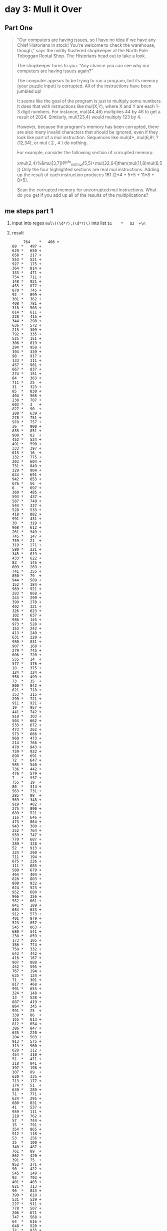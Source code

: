* day 3: Mull it Over
** Part One
#+begin_quote
"Our computers are having issues, so I have no idea if we have any Chief Historians in stock! You're welcome to check the warehouse, though," says the mildly flustered shopkeeper at the North Pole Toboggan Rental Shop. The Historians head out to take a look.

The shopkeeper turns to you. "Any chance you can see why our computers are having issues again?"

The computer appears to be trying to run a program, but its memory (your puzzle input) is corrupted. All of the instructions have been jumbled up!

It seems like the goal of the program is just to multiply some numbers. It does that with instructions like mul(X,Y), where X and Y are each 1-3 digit numbers. For instance, mul(44,46) multiplies 44 by 46 to get a result of 2024. Similarly, mul(123,4) would multiply 123 by 4.

However, because the program's memory has been corrupted, there are also many invalid characters that should be ignored, even if they look like part of a mul instruction. Sequences like mul(4*, mul(6,9!, ?(12,34), or mul ( 2 , 4 ) do nothing.

For example, consider the following section of corrupted memory:

xmul(2,4)%&mul[3,7]!@^do_not_mul(5,5)+mul(32,64]then(mul(11,8)mul(8,5))
Only the four highlighted sections are real mul instructions. Adding up the result of each instruction produces 161 (2*4 + 5*5 + 11*8 + 8*5).

Scan the corrupted memory for uncorrupted mul instructions. What do you get if you add up all of the results of the multiplications?
#+end_quote
** me steps part 1
1. input into regex ~mul\((\d*?),(\d*?)\)~
   into list =$1	*	$2	+\n=
2. result
   #+begin_src
     764	*	406	+
69	*	497	+
629	*	650	+
658	*	217	+
553	*	521	+
927	*	175	+
364	*	814	+
333	*	471	+
754	*	711	+
148	*	921	+
455	*	877	+
870	*	745	+
92	*	899	+
301	*	362	+
408	*	781	+
318	*	503	+
814	*	611	+
228	*	415	+
344	*	298	+
636	*	572	+
215	*	309	+
792	*	335	+
525	*	151	+
306	*	819	+
294	*	958	+
194	*	339	+
98	*	917	+
133	*	311	+
457	*	981	+
667	*	837	+
274	*	151	+
84	*	363	+
711	*	25	+
31	*	323	+
85	*	830	+
404	*	568	+
238	*	707	+
603	*	3	+
827	*	90	+
288	*	639	+
278	*	751	+
970	*	757	+
36	*	900	+
835	*	851	+
908	*	82	+
452	*	524	+
491	*	590	+
333	*	397	+
615	*	16	+
132	*	775	+
203	*	604	+
731	*	849	+
329	*	904	+
644	*	691	+
942	*	653	+
676	*	56	+
6	*	697	+
369	*	485	+
593	*	437	+
587	*	740	+
544	*	337	+
528	*	533	+
418	*	882	+
991	*	431	+
30	*	319	+
968	*	612	+
261	*	949	+
745	*	147	+
759	*	21	+
319	*	271	+
580	*	221	+
345	*	819	+
433	*	622	+
83	*	145	+
609	*	269	+
741	*	355	+
850	*	79	+
944	*	589	+
152	*	384	+
969	*	921	+
283	*	868	+
243	*	299	+
399	*	270	+
402	*	321	+
326	*	623	+
102	*	637	+
986	*	145	+
973	*	528	+
153	*	242	+
413	*	240	+
631	*	220	+
980	*	831	+
907	*	168	+
279	*	745	+
606	*	720	+
555	*	14	+
577	*	376	+
18	*	375	+
124	*	324	+
558	*	499	+
73	*	35	+
800	*	842	+
621	*	718	+
353	*	215	+
299	*	721	+
911	*	921	+
19	*	957	+
441	*	742	+
918	*	303	+
504	*	662	+
533	*	672	+
473	*	262	+
573	*	666	+
969	*	473	+
214	*	766	+
470	*	943	+
739	*	932	+
898	*	691	+
72	*	647	+
985	*	540	+
736	*	442	+
476	*	579	+
7	*	937	+
755	*	19	+
80	*	314	+
563	*	731	+
285	*	88	+
569	*	348	+
919	*	482	+
275	*	890	+
689	*	521	+
116	*	646	+
473	*	864	+
943	*	380	+
352	*	764	+
939	*	747	+
770	*	687	+
289	*	328	+
52	*	913	+
324	*	290	+
711	*	194	+
675	*	226	+
111	*	885	+
580	*	679	+
464	*	404	+
828	*	803	+
809	*	932	+
624	*	523	+
952	*	680	+
966	*	356	+
552	*	661	+
841	*	189	+
684	*	633	+
912	*	573	+
401	*	879	+
523	*	857	+
545	*	863	+
680	*	541	+
238	*	859	+
173	*	105	+
356	*	774	+
758	*	332	+
643	*	442	+
416	*	167	+
907	*	888	+
452	*	595	+
767	*	194	+
635	*	124	+
71	*	301	+
817	*	468	+
991	*	655	+
324	*	148	+
13	*	538	+
887	*	419	+
864	*	345	+
991	*	25	+
339	*	86	+
155	*	613	+
812	*	654	+
386	*	847	+
635	*	220	+
204	*	503	+
913	*	575	+
313	*	960	+
828	*	212	+
454	*	310	+
51	*	471	+
218	*	841	+
397	*	198	+
107	*	89	+
620	*	335	+
713	*	177	+
174	*	51	+
639	*	289	+
71	*	771	+
624	*	295	+
880	*	831	+
41	*	537	+
959	*	111	+
219	*	762	+
57	*	744	+
15	*	791	+
354	*	865	+
912	*	118	+
53	*	256	+
35	*	100	+
340	*	487	+
761	*	89	+
862	*	420	+
391	*	75	+
952	*	271	+
90	*	422	+
545	*	249	+
93	*	793	+
401	*	403	+
821	*	313	+
90	*	843	+
399	*	618	+
531	*	529	+
227	*	911	+
778	*	507	+
206	*	671	+
747	*	568	+
64	*	616	+
648	*	520	+
72	*	835	+
203	*	135	+
24	*	801	+
875	*	162	+
127	*	591	+
732	*	249	+
407	*	186	+
461	*	214	+
650	*	791	+
200	*	463	+
970	*	444	+
236	*	599	+
259	*	290	+
698	*	621	+
810	*	353	+
928	*	260	+
803	*	627	+
784	*	330	+
480	*	39	+
423	*	817	+
758	*	858	+
986	*	262	+
326	*	89	+
863	*	330	+
797	*	517	+
181	*	911	+
786	*	389	+
259	*	624	+
725	*	17	+
45	*	704	+
467	*	742	+
940	*	529	+
859	*	621	+
563	*	851	+
479	*	727	+
732	*	842	+
402	*	340	+
237	*	505	+
94	*	128	+
575	*	722	+
688	*	182	+
256	*	256	+
905	*	458	+
105	*	710	+
316	*	625	+
660	*	344	+
588	*	300	+
552	*	113	+
815	*	752	+
681	*	55	+
869	*	410	+
153	*	766	+
30	*	619	+
249	*	820	+
782	*	869	+
955	*	896	+
198	*	43	+
570	*	606	+
148	*	451	+
868	*	83	+
627	*	221	+
420	*	115	+
217	*	876	+
459	*	584	+
119	*	326	+
855	*	692	+
246	*	352	+
254	*	154	+
170	*	554	+
627	*	843	+
211	*	446	+
483	*	646	+
113	*	924	+
325	*	209	+
674	*	229	+
306	*	16	+
551	*	752	+
942	*	567	+
689	*	888	+
316	*	35	+
661	*	456	+
156	*	234	+
201	*	545	+
824	*	870	+
442	*	767	+
131	*	742	+
385	*	206	+
241	*	754	+
89	*	985	+
256	*	284	+
845	*	617	+
814	*	769	+
685	*	850	+
142	*	506	+
143	*	52	+
208	*	220	+
622	*	831	+
841	*	258	+
943	*	197	+
93	*	185	+
233	*	470	+
839	*	164	+
27	*	58	+
505	*	7	+
80	*	504	+
586	*	784	+
514	*	909	+
774	*	957	+
716	*	576	+
601	*	939	+
651	*	869	+
28	*	23	+
593	*	606	+
830	*	421	+
299	*	889	+
697	*	774	+
7	*	535	+
670	*	193	+
625	*	519	+
500	*	263	+
177	*	618	+
160	*	633	+
557	*	511	+
584	*	586	+
389	*	417	+
875	*	721	+
659	*	634	+
396	*	299	+
496	*	203	+
494	*	285	+
947	*	673	+
703	*	883	+
358	*	599	+
802	*	575	+
198	*	240	+
412	*	618	+
566	*	368	+
488	*	165	+
743	*	549	+
924	*	355	+
334	*	934	+
244	*	156	+
139	*	569	+
551	*	270	+
79	*	597	+
104	*	966	+
865	*	591	+
787	*	971	+
609	*	411	+
452	*	921	+
673	*	185	+
205	*	923	+
625	*	543	+
476	*	415	+
223	*	252	+
889	*	926	+
614	*	769	+
848	*	630	+
700	*	475	+
455	*	994	+
727	*	255	+
814	*	330	+
45	*	143	+
571	*	876	+
491	*	788	+
41	*	365	+
905	*	180	+
927	*	165	+
246	*	147	+
381	*	509	+
897	*	597	+
593	*	225	+
771	*	843	+
764	*	968	+
696	*	330	+
154	*	412	+
426	*	382	+
990	*	3	+
290	*	926	+
900	*	408	+
932	*	523	+
477	*	866	+
14	*	199	+
637	*	958	+
777	*	762	+
194	*	474	+
521	*	703	+
897	*	954	+
660	*	652	+
488	*	877	+
899	*	223	+
799	*	584	+
247	*	152	+
381	*	120	+
97	*	101	+
448	*	487	+
36	*	815	+
35	*	211	+
288	*	994	+
291	*	734	+
80	*	663	+
288	*	196	+
153	*	200	+
913	*	818	+
842	*	31	+
999	*	821	+
649	*	638	+
192	*	602	+
623	*	469	+
753	*	337	+
564	*	627	+
422	*	110	+
858	*	249	+
128	*	847	+
424	*	825	+
942	*	632	+
149	*	807	+
258	*	576	+
13	*	896	+
528	*	826	+
190	*	170	+
694	*	887	+
873	*	610	+
704	*	477	+
693	*	665	+
809	*	641	+
659	*	189	+
278	*	575	+
383	*	999	+
321	*	263	+
754	*	740	+
720	*	146	+
836	*	890	+
922	*	625	+
149	*	748	+
429	*	943	+
399	*	831	+
905	*	545	+
757	*	572	+
198	*	608	+
516	*	281	+
540	*	282	+
235	*	845	+
541	*	246	+
924	*	828	+
659	*	852	+
44	*	508	+
627	*	533	+
169	*	149	+
31	*	376	+
689	*	237	+
832	*	456	+
285	*	352	+
446	*	359	+
619	*	895	+
41	*	286	+
56	*	856	+
726	*	284	+
945	*	882	+
797	*	922	+
68	*	507	+
369	*	333	+
658	*	63	+
171	*	755	+
739	*	369	+
345	*	305	+
418	*	411	+
126	*	287	+
594	*	441	+
291	*	290	+
182	*	165	+
101	*	921	+
387	*	265	+
793	*	478	+
271	*	291	+
229	*	293	+
928	*	6	+
459	*	607	+
684	*	815	+
347	*	990	+
395	*	156	+
752	*	547	+
745	*	814	+
107	*	883	+
963	*	967	+
385	*	705	+
62	*	39	+
726	*	597	+
763	*	90	+
100	*	244	+
55	*	288	+
778	*	436	+
451	*	352	+
954	*	19	+
602	*	725	+
346	*	82	+
931	*	134	+
876	*	854	+
223	*	775	+
898	*	755	+
777	*	419	+
582	*	230	+
334	*	496	+
674	*	926	+
40	*	279	+
269	*	29	+
670	*	805	+
836	*	684	+
152	*	117	+
896	*	602	+
766	*	101	+
766	*	84	+
550	*	934	+
6	*	106	+
637	*	11	+
724	*	305	+
62	*	495	+
906	*	583	+
712	*	122	+
719	*	98	+
504	*	23	+
912	*	622	+
110	*	206	+
323	*	394	+
377	*	958	+
143	*	494	+
630	*	173	+
776	*	616	+
177	*	110	+
477	*	656	+
190	*	616	+
936	*	105	+
809	*	538	+
563	*	601	+
380	*	965	+
669	*	732	+
966	*	367	+
321	*	737	+
860	*	148	+
742	*	21	+
114	*	64	+
706	*	893	+
339	*	536	+
28	*	905	+
211	*	426	+
958	*	999	+
635	*	537	+
350	*	45	+
392	*	743	+
639	*	758	+
342	*	243	+
107	*	290	+
76	*	140	+
207	*	882	+
509	*	549	+
657	*	688	+
809	*	417	+
172	*	314	+
666	*	262	+
215	*	760	+
301	*	529	+
944	*	345	+
174	*	53	+
305	*	421	+
82	*	32	+
465	*	988	+
486	*	789	+
419	*	207	+
13	*	167	+
24	*	374	+
932	*	568	+
100	*	246	+
743	*	461	+
733	*	280	+
397	*	950	+
921	*	777	+
513	*	785	+
656	*	887	+
589	*	966	+
287	*	686	+
4	*	157	+
617	*	343	+
271	*	55	+
582	*	649	+
659	*	68	+
373	*	308	+
572	*	701	+
30	*	709	+
353	*	243	+
63	*	496	+
137	*	334	+
991	*	76	+
485	*	797	+
636	*	71	+
774	*	387	+
418	*	125	+
256	*	560	+
631	*	272	+
713	*	265	+
792	*	576	+
146	*	670	+
73	*	111	+
820	*	581	+
899	*	649	+
230	*	883	+
145	*	724	+
424	*	670	+
804	*	700	+
28	*	284	+
930	*	21	+
119	*	587	+
366	*	632	+
710	*	996	+
427	*	253	+
486	*	35	+
522	*	764	+
755	*	793	+
685	*	620	+
763	*	532	+
157	*	853	+
376	*	536	+
280	*	439	+
368	*	692	+
233	*	760	+
489	*	225	+
977	*	940	+
124	*	752	+
483	*	254	+
23	*	268	+
48	*	566	+
879	*	408	+
633	*	365	+
135	*	837	+
347	*	314	+
301	*	516	+
883	*	466	+
273	*	756	+
89	*	229	+
622	*	308	+
941	*	422	+
815	*	766	+
115	*	810	+
969	*	807	+
206	*	32	+
143	*	854	+
409	*	145	+
728	*	456	+
904	*	568	+
349	*	775	+
286	*	875	+
279	*	388	+
81	*	823	+
443	*	168	+
475	*	220	+
651	*	45	+
837	*	911	+
699	*	375	+
936	*	779	+
928	*	258	+
65	*	102	+
517	*	48	+
846	*	43	+
77	*	705	+
885	*	675	+
180	*	761	+
743	*	829	+
99	*	676	+
223	*	288	+
358	*	710	+
336	*	503	+
412	*	553	+
824	*	352	+
282	*	920	+
252	*	21	+
958	*	613	+
696	*	876	+
761	*	290	+
971	*	166	+
761	*	359	+
349	*	153	+
640	*	511	+
472	*	839	+
823	*	302	+
255	*	432	+
30	*	380	+
852	*	651	+
683	*	385	+
988	*	590	+
608	*	251	+
992	*	768
   #+end_src
3. calc-grab-region
   grab [178886550]
4. *That's the right answer! You are one gold star closer to finding
   the Chief Historian. [Continue to Part Two]*

** Part Two
#+begin_quote
--- Part Two ---
As you scan through the corrupted memory, you notice that some of the conditional statements are also still intact. If you handle some of the uncorrupted conditional statements in the program, you might be able to get an even more accurate result.

There are two new instructions you'll need to handle:

The do() instruction enables future mul instructions.
The don't() instruction disables future mul instructions.
Only the most recent do() or don't() instruction applies. At the beginning of the program, mul instructions are enabled.

For example:

xmul(2,4)&mul[3,7]!^don't()_mul(5,5)+mul(32,64](mul(11,8)undo()?mul(8,5))
This corrupted memory is similar to the example from before, but this time the mul(5,5) and mul(11,8) instructions are disabled because there is a don't() instruction before them. The other mul instructions function normally, including the one at the end that gets re-enabled by a do() instruction.

This time, the sum of the results is 48 (2*4 + 8*5).

Handle the new instructions; what do you get if you add up all of the results of just the enabled multiplications?
#+end_quote

** me steps part 2
*** failed
1. input into regex ~((^|do\(\)).+?(mul\((\d*?),(\d*?)\)).+?(don't\(\)|$))~
   into list =$4	*	$5	+\n=
2. result
   #+begin_src
   764 * 406	+
69 * 497	+
629 * 650	+
658 * 217	+
553 * 521	+
927 * 175	+
364 * 814	+
333 * 471	+
754 * 711	+
148 * 921	+
455 * 877	+
870 * 745	+
92 * 899	+
301 * 362	+
408 * 781	+
318 * 503	+
814 * 611	+
228 * 415	+
344 * 298	+
636 * 572	+
215 * 309	+
792 * 335	+
525 * 151	+
306 * 819	+
294 * 958	+
194 * 339	+
98 * 917	+
133 * 311	+
457 * 981	+
667 * 837	+
274 * 151	+
84 * 363	+
711 * 25	+
31 * 323	+
85 * 830	+
404 * 568	+
238 * 707	+
603 * 3	+
827 * 90	+
288 * 639	+
278 * 751	+
970 * 757	+
36 * 900	+
835 * 851	+
908 * 82	+
452 * 524	+
491 * 590	+
333 * 397	+
615 * 16	+
132 * 775	+
203 * 604	+
731 * 849	+
329 * 904	+
644 * 691	+
942 * 653	+
676 * 56	+
6 * 697	+
369 * 485	+
593 * 437	+
587 * 740	+
544 * 337	+
528 * 533	+
418 * 882	+
991 * 431	+
30 * 319	+
968 * 612	+
261 * 949	+
745 * 147	+
759 * 21	+
319 * 271	+
580 * 221	+
345 * 819	+
433 * 622	+
83 * 145	+
609 * 269	+
741 * 355	+
850 * 79	+
944 * 589	+
152 * 384	+
969 * 921	+
283 * 868	+
243 * 299	+
399 * 270	+
402 * 321	+
326 * 623	+
102 * 637	+
986 * 145	+
973 * 528	+
153 * 242	+
413 * 240	+
631 * 220	+
980 * 831	+
907 * 168	+
279 * 745	+
606 * 720	+
555 * 14	+
577 * 376	+
18 * 375	+
124 * 324	+
558 * 499	+
73 * 35	+
800 * 842	+
621 * 718	+
353 * 215	+
299 * 721	+
911 * 921	+
19 * 957	+
441 * 742	+
918 * 303	+
504 * 662	+
533 * 672	+
864 * 345	+
991 * 25	+
339 * 86	+
155 * 613	+
812 * 654	+
386 * 847	+
635 * 220	+
204 * 503	+
913 * 575	+
313 * 960	+
828 * 212	+
454 * 310	+
51 * 471	+
218 * 841	+
397 * 198	+
107 * 89	+
620 * 335	+
713 * 177	+
174 * 51	+
639 * 289	+
71 * 771	+
624 * 295	+
880 * 831	+
41 * 537	+
959 * 111	+
219 * 762	+
57 * 744	+
15 * 791	+
354 * 865	+
912 * 118	+
53 * 256	+
35 * 100	+
340 * 487	+
761 * 89	+
862 * 420	+
391 * 75	+
952 * 271	+
90 * 422	+
545 * 249	+
93 * 793	+
401 * 403	+
821 * 313	+
90 * 843	+
399 * 618	+
531 * 529	+
227 * 911	+
778 * 507	+
206 * 671	+
747 * 568	+
64 * 616	+
648 * 520	+
72 * 835	+
203 * 135	+
24 * 801	+
875 * 162	+
127 * 591	+
928 * 260	+
803 * 627	+
784 * 330	+
480 * 39	+
423 * 817	+
758 * 858	+
986 * 262	+
326 * 89	+
863 * 330	+
797 * 517	+
181 * 911	+
786 * 389	+
259 * 624	+
725 * 17	+
45 * 704	+
467 * 742	+
940 * 529	+
859 * 621	+
563 * 851	+
479 * 727	+
732 * 842	+
402 * 340	+
237 * 505	+
94 * 128	+
575 * 722	+
688 * 182	+
256 * 256	+
905 * 458	+
105 * 710	+
316 * 625	+
660 * 344	+
588 * 300	+
552 * 113	+
815 * 752	+
681 * 55	+
869 * 410	+
153 * 766	+
30 * 619	+
249 * 820	+
782 * 869	+
955 * 896	+
198 * 43	+
570 * 606	+
148 * 451	+
868 * 83	+
627 * 221	+
420 * 115	+
217 * 876	+
459 * 584	+
119 * 326	+
855 * 692	+
246 * 352	+
254 * 154	+
170 * 554	+
627 * 843	+
211 * 446	+
483 * 646	+
113 * 924	+
325 * 209	+
674 * 229	+
306 * 16	+
551 * 752	+
942 * 567	+
689 * 888	+
316 * 35	+
661 * 456	+
156 * 234	+
201 * 545	+
824 * 870	+
442 * 767	+
131 * 742	+
385 * 206	+
241 * 754	+
89 * 985	+
256 * 284	+
845 * 617	+
814 * 769	+
685 * 850	+
142 * 506	+
143 * 52	+
208 * 220	+
622 * 831	+
841 * 258	+
943 * 197	+
93 * 185	+
233 * 470	+
839 * 164	+
27 * 58	+
505 * 7	+
80 * 504	+
586 * 784	+
514 * 909	+
774 * 957	+
716 * 576	+
601 * 939	+
651 * 869	+
28 * 23	+
593 * 606	+
830 * 421	+
299 * 889	+
697 * 774	+
7 * 535	+
670 * 193	+
625 * 519	+
500 * 263	+
177 * 618	+
160 * 633	+
557 * 511	+
584 * 586	+
389 * 417	+
875 * 721	+
659 * 634	+
396 * 299	+
496 * 203	+
494 * 285	+
947 * 673	+
703 * 883	+
924 * 355	+
334 * 934	+
244 * 156	+
139 * 569	+
551 * 270	+
79 * 597	+
104 * 966	+
865 * 591	+
787 * 971	+
609 * 411	+
452 * 921	+
673 * 185	+
205 * 923	+
625 * 543	+
476 * 415	+
223 * 252	+
889 * 926	+
614 * 769	+
848 * 630	+
700 * 475	+
455 * 994	+
727 * 255	+
814 * 330	+
45 * 143	+
571 * 876	+
491 * 788	+
41 * 365	+
905 * 180	+
927 * 165	+
246 * 147	+
381 * 509	+
897 * 597	+
593 * 225	+
771 * 843	+
764 * 968	+
696 * 330	+
154 * 412	+
426 * 382	+
990 * 3	+
290 * 926	+
900 * 408	+
932 * 523	+
477 * 866	+
14 * 199	+
637 * 958	+
777 * 762	+
194 * 474	+
521 * 703	+
897 * 954	+
660 * 652	+
488 * 877	+
899 * 223	+
799 * 584	+
247 * 152	+
381 * 120	+
97 * 101	+
448 * 487	+
36 * 815	+
35 * 211	+
288 * 994	+
291 * 734	+
80 * 663	+
288 * 196	+
153 * 200	+
913 * 818	+
842 * 31	+
999 * 821	+
649 * 638	+
192 * 602	+
623 * 469	+
753 * 337	+
564 * 627	+
422 * 110	+
858 * 249	+
128 * 847	+
424 * 825	+
942 * 632	+
149 * 807	+
258 * 576	+
13 * 896	+
528 * 826	+
190 * 170	+
694 * 887	+
873 * 610	+
704 * 477	+
693 * 665	+
809 * 641	+
659 * 189	+
278 * 575	+
383 * 999	+
321 * 263	+
754 * 740	+
720 * 146	+
836 * 890	+
922 * 625	+
149 * 748	+
429 * 943	+
399 * 831	+
905 * 545	+
757 * 572	+
198 * 608	+
516 * 281	+
540 * 282	+
235 * 845	+
541 * 246	+
924 * 828	+
659 * 852	+
44 * 508	+
627 * 533	+
385 * 705	+
62 * 39	+
726 * 597	+
763 * 90	+
100 * 244	+
55 * 288	+
778 * 436	+
451 * 352	+
954 * 19	+
602 * 725	+
346 * 82	+
931 * 134	+
876 * 854	+
223 * 775	+
898 * 755	+
777 * 419	+
582 * 230	+
334 * 496	+
674 * 926	+
40 * 279	+
269 * 29	+
670 * 805	+
836 * 684	+
152 * 117	+
896 * 602	+
766 * 101	+
766 * 84	+
550 * 934	+
6 * 106	+
637 * 11	+
724 * 305	+
62 * 495	+
906 * 583	+
712 * 122	+
719 * 98	+
504 * 23	+
912 * 622	+
110 * 206	+
323 * 394	+
377 * 958	+
143 * 494	+
630 * 173	+
776 * 616	+
177 * 110	+
477 * 656	+
190 * 616	+
936 * 105	+
809 * 538	+
563 * 601	+
380 * 965	+
669 * 732	+
966 * 367	+
321 * 737	+
860 * 148	+
742 * 21	+
114 * 64	+
706 * 893	+
339 * 536	+
28 * 905	+
211 * 426	+
958 * 999	+
635 * 537	+
350 * 45	+
392 * 743	+
639 * 758	+
342 * 243	+
107 * 290	+
76 * 140	+
207 * 882	+
509 * 549	+
657 * 688	+
809 * 417	+
172 * 314	+
666 * 262	+
215 * 760	+
301 * 529	+
944 * 345	+
174 * 53	+
305 * 421	+
82 * 32	+
465 * 988	+
486 * 789	+
419 * 207	+
13 * 167	+
24 * 374	+
932 * 568	+
513 * 785	+
656 * 887	+
589 * 966	+
287 * 686	+
4 * 157	+
617 * 343	+
271 * 55	+
582 * 649	+
659 * 68	+
373 * 308	+
572 * 701	+
30 * 709	+
353 * 243	+
63 * 496	+
137 * 334	+
991 * 76	+
485 * 797	+
636 * 71	+
774 * 387	+
418 * 125	+
256 * 560	+
631 * 272	+
713 * 265	+
792 * 576	+
146 * 670	+
73 * 111	+
820 * 581	+
899 * 649	+
230 * 883	+
145 * 724	+
424 * 670	+
804 * 700	+
28 * 284	+
930 * 21	+
119 * 587	+
366 * 632	+
710 * 996	+
427 * 253	+
486 * 35	+
522 * 764	+
755 * 793	+
685 * 620	+
763 * 532	+
157 * 853	+
376 * 536	+
280 * 439	+
368 * 692	+
233 * 760	+
489 * 225	+
977 * 940	+
124 * 752	+
483 * 254	+
23 * 268	+
48 * 566	+
879 * 408	+
633 * 365	+
135 * 837	+
347 * 314	+
301 * 516	+
883 * 466	+
273 * 756	+
89 * 229	+
622 * 308	+
941 * 422	+
815 * 766	+
115 * 810	+
969 * 807	+
206 * 32	+
143 * 854	+
409 * 145	+
728 * 456	+
904 * 568	+
349 * 775	+
286 * 875	+
279 * 388	+
81 * 823	+
443 * 168	+
475 * 220	+
651 * 45	+
837 * 911	+
699 * 375	+
936 * 779	+
928 * 258	+
65 * 102	+
517 * 48	+
846 * 43	+
77 * 705	+
885 * 675	+
180 * 761	+
743 * 829	+
99 * 676	+
223 * 288	+
358 * 710	+
336 * 503	+
412 * 553	+
824 * 352	+
282 * 920	+
252 * 21	+
958 * 613	+
696 * 876	+
761 * 290	+
971 * 166	+
761 * 359	+
349 * 153	+
640 * 511	+
472 * 839	+
823 * 302	+
255 * 432	+
30 * 380	+
852 * 651	+
683 * 385	+
988 * 590	+
608 * 251	+
992 * 768
   #+end_src
3. calc-grab-region
   grab [7578913]
4. *That's the right answer! You are one gold star closer to finding
   the Chief Historian. [Continue to Part Two]*
*** failed correction by two regex 
1. input into regex ~(^|do\(\))(.+?)(don't\(\)|$)~
2. result > result into regex ~mul\((\d*?),(\d*?)\)~
   #+begin_src
-~who()?!-{ where()mul(764,406)?^why()%[how(420,460)mul(69,497)where();'&>-!when()<^mul(629,650)mul(658,217))mul(553,521)][][*}>when()>]mul(927,175)]mul(364,814) &?what()/
#where(705,65)%@/}'#select()(mul(333,471)who()! @!,when()${mul(754,711)/
mul(148,921)*$&from()
where())mul(455,877)(from(519,591)/who()&when()select(401,718)['mul(870,745)who()@who()mul(92,899),# /<${what()mul(301,362)-mul(408,781)why()%(how()<}^/~mul(318,503);{(*,)when()mul(814,611),how()[<mul(228,415)#where()&/who()when()^[{+mul(344,298)when()mul(636,572)& ]$;%?mul(215,309)when():*do()/mul(792,335)>  why(){,,mul(525,151)#):^?,~who()do()mul(306,819)!'>$(!mul(294,958)^&how()who()[mul(194,339)((<mul(98,917)mul(133,311))what() ?mul(457,981)^)!(~!select()-mul(667,837)*!@from()*&,mul(274,151)(~when()<?>mul(84,363)why()who()mul(711,25)]why()(}mul(31,323);select()!select()mul(85,830)>&where(),({what()<,mul(404,568));$select()where()mul(238,707)what(797,319)'[?mul(603,3)where()>mul(827,90)[mul(288,639)![ what()how();why()mul(278,751)~select()@mul(970,757)select()?how()mul(36,900)-@mul(835,851)+,!mul(908,82)~&?mul(452,524)?[{)what()mul(491,590)who()-[from()]~{mul(333,397)mul(615,16)/mul(132,775)why()'!@* mul(203,604)'how(258,168)[when() ?$mul(731,849)>,+-#why()>when(19,498)]mul(329,904)*/#'']mul(644,691)&+~what():why()/from()}$do():'+,, mul(942,653)what() mul(676,56)/''):[>@<~mul(6,697)'mul(369,485)<!}<{@mul(593,437)':^mul(587,740)#+what()<}]@mul(544,337)mul(528,533)what()why(),@[@',-#
how()'what(401,682)mul(418,882)*mul(991,431)!]who()&!mul(30,319)do(),!$!when())@@mul(968,612)?how()?[mul(261,949)+@]:what(528,550)why()mul(745,147)[+when()%?why()[from()mul(759,21)%mul(319,271)@mul(580,221)who()why()()(*%mul(345,819)select();(what()@;,when()mul(433,622)mul(83,145)#;from()!#what()-mul(609,269)+why()mul(741,355)#mul(850,79)^~/mul(944,589)}%when()'{mul)mul(152,384)~?)how()mul(969,921)#-from()mul(283,868)mul(243,299)%}when()@mul(399,270)where(){'~[~do()mul(402,321)who()from()+why()how(),~&from()[mul(345,576}**mul(326,623)@where()>+;select()-'/mul(102,637))who()$,!^do();&+^}why(483,625)select()<what()mul(986,145)[#;<where()mul(973,528)[mul(153,242)}mul(413,240)(mul(631,220);]who()~*mul(980,831)[mul(907,168)mul(279,745)select()why(814,898)who(29,331){why(512,74)$&mul(606,720) ?mul(555,14)mul(577,376)what() mul(18,375)
$%,when()+?&@mul(463,674(? */},:-:@mul(124,324)}?who()^/ #!;mulwhere()from()>;-+]+@mul(558,499)+,]$$what()mul(73,35)where()how()+!mul(800,842)<:when()where()^who()<;/]mul(621,718)&select()^{:]mul(353,215):)#[mul(299,721),how()?,mul(911,921)&from()from()%+mul(19,957)when();!),++mul(441,742),$(^}(]]mul(622,972{]]where()<:how()$;who()mul(918,303)who()!mul(504,662)}how()when()(-+?do()~where())?-'select() [mul(533,672)@select(748,65)+where()'{'>
:$#@:(select()mul(473,262)[how())<mul(573,666)&mul(969,473)(when()*!who()$^]#mul(214,766)]<?do()why()what()select()mul(470,943)+how()how()#/(where()mul(739,932)(: ;from()^/do()mul(898,691)~where()*when()select()*what()where()%#mul(319,166-&who() ~mul(72,647)!what(285,950)%?'mul(985,540)
where(694,895)mul(736,442);what()<why():mul(476,579)]from()/-who()where()^/mul(7,937),who()select(319,835):^where()$^{how()mul(755,19)what()who()mul(80,314){<'(!#[mul(563,731)~mul(285,88)-what()>mul(569,348)&$+*;;mul(919,482)>#mul(275,890)who()%mul(689,521)what()+[-mul(116,646):select()@'^select()when()<>-mul(184select()from(),+)where()who(312,610);mul(473,864)>mul(943,380)}[,&[)?mul(352,764)where()#<where()/)}>mul(939,747)when()how(16,861)/select():why()mul(770,687)when()[how(),mul(289,328)mul(52,913)~+?who()mul(324,290):why()#from()mul(711,194)~<select()!?<#how()how()mul(675,226)mul(111,885)/?{what()!mul(580,679)who(769,426) ;[$]:!{#mul(464,404)'what()+mul/~mul(828,803)why()#{@why()why(){)mul(809,932)@(when();+{!
-&select()mul(624,523)what();:?select()] mul(952,680)select()[why(),/mul(966,356):who(282,988))(mul(552,661))mul(841,189){select()from()mulhow()select()$++mul(684,633)-*#select(687,346)][@<,+mul(912,573);)from()mul(745,363(,{mul(401,879)+???~)mul(523,857)@*{who()+,^^$,
/@mul(545,863))why()where()&when()how()when()*mul(680,541)what(){mul(238,859)^who()-mul(173,105)mul(356,774)&@;from():]who()mul(758,332)?:/mul(643,442)~how():,(&&mul!<@when()#mul(416,167)?;%)mul(907,888)select()*!#{[mul(452,595)!where()why()[mul(767,194)what()>~when() >[why();mul(635,124)&!from()@mul(71,301)where()&who()how()[mul(817,468)#{?,from()%}?where()(mul(991,655)?what()-why()
:mul(324,148)mul(13,538)+[(~&/select()mul(887,419)what()<*!]:why()%$]do()@]#what()mul(864,345)<-(how()~^)where()what()&mul(991,25)how()^+-?mul(339,86)?select();@who()*)!}-mul(155,613)~$~{ }how()mul(812,654)~-#when()how()$[mul(386,847) ': -!'
from()from()[>mul(635,220)+<-!'&[{;when()mul(204,503)*@
~mul(913,575)when()!;^()%mul(313,960)from()from():/}mul(828,212):#;&($<<<-
?<(~who()'what()why()mul(454,310)($what();,&+~from()mul(51,471))who():mul(218,841)& mul(310,68from()mul(397,198),&] mul(107,89)<mul(620,335)select()/;,}@($'mul(713,177)what()~'%:where()mul(174,51):who()how(236,59)when(495,847)@mul(639,289)<where()&where(87,440)-when()$mul(71,771)-/{select()how()mul(624,295)(select()@mul(880,831)mul(41,537)^from())where()&where()$select(437,467)mul(959,111)/?^:/+mul(219,762)where()[what()^what()mul(57,744),mul(15,791)when()]]'where()~}~mul(354,865)what(627,774)where()mul(912,118){?}mul(53,256)@? {+mul(35,100)/what(){}] +@mul(340,487))mul(761,89)$+mul(862,420)?when()?why(895,459)why()]'>:mul(391,75)):?%where(),from()<mul(952,271)how()~[}-select()&(mul(90,422)^],mul(545,249) #}~?when()!when()mul(93,793)mul(401,403)$%select()&^/mul(821,313)%where()-mul(90,843)}what()*select()mul(399,618)<from())mul(531,529)#}%/~<{,}mul(227,911)why()[when()mul(778,507)%why();):(mul(206,671)when()mul(747,568)^mul(64,616)(}<:{-]when(14,389)^mul(648,520)select()when(53,345)%mul(771,307({(%when(),from()why()/*mul(72,835)why()mul(203,135)'~!when(),!;>[mul(24,801)]}[:who()^from(){![mul(875,162)from()mul(127,591)[
)#who(),>@>who()[mul(732,249)when()^where()@!+';)-mul(407,186)>from(675,101)what()]%#mul(461,214)$:^/%}mul(650,791)select()(where()'[:;^^~mul(200,463)[?(>$->when(){mul(970,444),when(96,186)%:(who()]/)mul(236,599)[from()-select();',why()mul(259,290)mul(698,621)select()select()!what()[where()%*$where(467,148)mul(458,533when()- #@mul(810,353)
what()/(>-when()%-do() :;how()'when()mul(928,260)*'/+what()where()mul(803,627)?#/$when()))mul(58%&!}^mul(784,330)who():'?]-[mul(480,39)/}#&do();*from()^mul(423,817)who():mul(758,858):)when()how(){-who()^ mul(986,262)<@~ *^what())mul(326,89)mul(863,330)'mul(797,517)+<who()%,:,< &mul(181,911)[who()[why()mul(786,389)&;where()mul(259,624),mul(725,17)* ^'<+?$~[mul(45,704)#  ^ mul(467,742)}mul(940,529){'#[[:mul(859,621)((where()who())from():}mul(563,851)[-what()mul(479,727)< when()!#mul(732,842);;where()mul(402,340)mul(237,505) %!mul(94,128)who()how();mul(575,722)]why();who()when()mul(688,182)where()#{~:how(336,945)+mul(256,256)why()$when()@mul(905,458)[when()<-?[why()(-;
*'mulwhy())why()mul(105,710){+^mul(316,625)}^*
how()what()!why()-;%who(383,603)mul(660,344)mul(588,300):mul(552,113) !*~ who()mul(815,752)-}@do(),>*&]from() }mul(681,55){*}why()who()mul(869,410)}#mul+/ mul(153,766)&^}@select()why()mul(30,619)how()<where()]& $:{$mul(249,820)-*!mul(782,869)from()how()-mul(955,896)mul(198,43)when()when()mul(570,606)!-}what()# mul(148,451)-how()+'mul(868,83)^^#when(61,767)&'mul(627,221)do()why()'/]mul(420,115))when()*;
what()mul(217,876)*+;%'/mul!}what()>who()?]mul(459,584)mul(119,326)<where()
 <mul(95,805[?why(940,218)how()</mul(855,692)mul(246,352){<<when()&mul(254,154)when() 'where()how()mul(877,465&[who()who()select()how()!~[from()<mul(170,554)@ (?how()>&mul(627,843)'when()'!!@who()!!mul(211,446)(,{;>who(780,178)mul(483,646)$*how()select()%what()mul(113,924)@:mul(325,209)^[ @/%when()'{!mul(674,229)who()>]!?mul(306,16)]: mul(551,752)/@>where()'*mul(942,567)from()-from()mul(689,888)why()<*$select()how()[^[@mul(316,35)>*{+:when()mul(661,456)^$(,where()why()mul(972,157how()from()>+^!(>-mul(156,234)why()[mul^>&+what()?from()do()?#%why(){from(990,121)]how()/mul(201,545)from()<$where()>do()[when()when()'+when()~;&-mul(824,870))$-'where()when(547,415)]+/do()select()+what();#where()mul(442,767)'{%{!select()mul(131,742)mul(385,206)%&#~#@when(141,608)$/-do(){-:who()mul(241,754);}-&who(409,213)*{[mul(858,533{ $
from();who()]?select(459,962)who()where()when()mul(847,612why()[<]+*mul(89,985)~#&what(882,874)!!?why()mul(256,284),@}what() mul(845,617)what()from()mul(814,769)'!from()mul(685,850);>(who()who())what()%mul(142,506)what()/':?)(select()mul(159~;%}$^}what())mul(143,52)mul(2,339(>~'$(/~mul(208,220)$why()where()#][mul(622,831)~&@who()mul(841,258)select()/,@{-mul(943,197)what()mul(93,185)]]^^(select()from()*from() mul(233,470)-#@]who()#!what(721,647)mul(839,164)who()<?<-select()!where()from(774,762))
who()/&where()mul(27,58){when()^why(474,967):mul(505,7)mul(80,504)what()$,$#;~:^why()mul(586,784)^why():why(344,357)(why()mul(514,909) from()where()who()}how()!&mul(774,957)?where()-who();)]/&mul(716,576)mul(601,939)&[why()(>{mul(651,869)@^{&mul(28,23)> -'mul(593,606)]why() how()(mul(830,421)]mul(880!$who()/what()when()mul(299,889)mul(697,774)mul(7,535),where() }how(624,328)<%mul(670,193)}(when()[]mul(625,519)]@what()where()<who()(,mul(500,263)}),why()<when()#who()~how()mul(177,618)select()why()where()%+$!what()
[~select()mul(160,633)how(363,779)}&,)'mul(557,511)& ^mul(584,586)when()who()why()~$$mul(389,417)from(),select()when()?&@&mul(875,721)-why()when()why()mul(659,634)mul(396,299)#}@%/mul(496,203)~-mul(494,285);#(&]#(mul^?what()'how()!<when()mul(947,673)from(663,197)<what()
^/>[what()*mul(703,883)^>(from()select()where(468,413)]]?
what()why() +how()#!/usr/bin/perl*mul(358,599)}>~where()what()?: mul(802,575)<;when()do(),mul(198,240)
!@%^mul(412,618)+# :mul(566,368)when()@%[!<mul(488,165)&?mul(743,549),%<what()do()how()?why()*mul(924,355)@[+~what()*@how()when()?mul(334,934)where(),'['@>+from()&mul:when()^:</~+&mul(244,156)$>*mul(139,569)where() @
#< (<mul(551,270)when()what()/select() when()?**]mul(79,597)'{@where()why()$what()mul(939when()!mul(104,966){;when(167,683)mul(865,591):}>:,!mul(787,971)how()select()where()?-from() mul(609,411)/$what()#what()%mul(452,921)/how(221,30)~what()mul(673,185)%what()mul(205,923)::)^]mul(625,543):~[why()?-$mul(476,415)[why()%when()why():mul(223,252)!~<how()/#why()from()<mul(524when() {;when()where(),why()mul(889,926)~why()*#-]how()mul(614,769)where()*what()!)how()'#mul(848,630)from(550,827)@where()#<()what(711,273)how(874,159)mul(700,475)select()*when()how()mul(455,994)mul(727,255)!{:@what(){/-mul(814,330)%from(293,654);<^:mul(45,143)#}&mul(571,876)%who()%[$]]^mul(491,788)from()>what():{from()}do()how()~;%mul(41,365)'*):who() ,$?&mul(905,180):#,%}mul(882( (&[+$mul(927,165)who()(
@(mul(246,147),why()#@%mul(381,509)what()who()]*]<mul(897,597)mul(860,194who()why()select()([who(788,843){>-mul(593,225) {*;]mul(771,843);-mul(764,968)#[,}select()-%#)mul(696,330) what()how(),:?;when();%mul(154,412)mul(426,382)/&'who()&~>);mul(990,3);>how(552,609)from()&)# mul> {[/;:/<do()<when(875,435)what(424,548),>+{mul(290,926)from()'mul(900,408)from()do()select()?%]&[-~mul(932,523)mul(477,866) ($#%mul(14,199)]mul(637,958)'where()what()$mul(777,762)$)what()mul(194,474),>what()$}[mul(521,703)$~- ]mul(897,954)+who()$mul(660,652)where()
where(779,173),how(753,110))]mul(488,877)+:(&from()where()~$%:mul(899,223)/why()mul(799,584)~]-(~mul(569:from())@]-(mul(247,152)?+)(from()mul(381,120)~mul(97,101)mul(448,487)when()from()mul(36,815)^}&:~!mul(35,211)*@#%/+)(,mul(288,994)why(546,78)^~)]?$from()who()mul(291,734)why()who() '@~ [mul(80,663)select()who()when()mul(288,196) &!where(212,346)<}mul(153,200)!([>mul(463,573when()%-mul(913,818);!!mul(842,31)'#%who()#-/mul(999,821),+/) -!what()why()mul(649,638)+{,/@why()]>from()mul(192,602))mul(623,469)-who()-*where()~)mul(753,337){[)mul(564,627))>how()('what()$]what()mul(422,110)*where()#]~mul(858,249) where(),+how()'*!mul(128,847){?^**@mul(424,825)mul(942,632);}when()mul(149,807)[?what(774,791)*[@mul(258,576)/~mul(13,896)where()}where(215,694)when():#/#select()#mul(528,826)#[<select()>/mul(190,170)~:)'who()'@?why()(mul(694,887)mul(873,610)where()'mul(704,477)%mul(964,286where()&what()do())mul(693,665)[<#(}?~mul(809,641)%>&<>@&mul(659,189)how()])}/-when()<&mul(278,575)?mul(383,999)(mul(321,263)who()mul(754,740) when():@*mul(720,146)?[how()*why()),~mul(836,890):#from() ~from(637,962)when()mul(922,625)&<who(919,427)&$>>where();mul(149,748)when()]%,?mul(429,943),&how()select()!}!&$mul(399,831)! <mul(905,545)(mul(757,572)!#!;do()from()why()mul(198,608)<>@::mul!@how()#'(mul(516,281){mul(540,282)^/what()[&(mul(235,845)mul(858<}why()-mul(541,246)when()mul(916@+select(118,658)mul(924,828) (why()'?:mul'from(){<~$how(784,54){what()~!do()~select() mul(659,852)mul(44,508)]*-~/when()from()what()!>mul(627,533)**
who(251,250)};select()from()?#>**mul(169,149),mul(31,376)&why();#when()select()/mul(689,237)'{}how()^how()~!select()mul(832,456)%,*,>mul(285,352)!%,from()@mul(446,359)where()mul(619,895)
;{;]>)mul(41,286)who();mul(56,856)~]how()-mul(726,284)^mul(945,882)&+from(126,120))>){mul(797,922)mul(68,507)#-((mul(369,333)}what()>[:#^how()}+mul(185,65!!))mul(658,63))when()from()
' }-#mul(171,755)who()]mul(739,369)how()*when()mul(345,305)why()why()where()mul(418,411)when()mul(126,287)<!}<*^}mul(594,441)%~->@, why(55,552)};mul>~mul(291,290)why()mul(578?^*#(mul(182,165)&~ !mul*from()mul(101,921)!$:when()from()%mul(387,265)[@how()
^)%when()+:*/mul(44,589'<{from()&select()/mul(793,478);from()mul(271,291)&:>where()where()mul(229,293)][>{where()mul(928,6)+where()>)$^?mul(459,607))from(){how()>select()>:where(264,447)mul(684,815):[mul(347,990)>from()'<where()mul(395,156)(how() (/%{^when()mul(752,547)why()select()why())>~ ^mul(745,814)from(964,621)@<}@select()[@~mul(107,883)where()where(393,153)mul(963,967)) 'where():^&do()]from()why()what(),^mul(385,705)how()*>mul:?who(36,654)?mul(62,39): [mul(726,597)mul(763,90)[when());%mul(100,244)who()'(mul(55,288)%,<what()&when()do(),/,]mul(778,436)+'<,*!-mul(451,352)&when()(do(){mul(954,19)what()where()!]</]*^^mul(602,725)->)from()}'mul(346,82)mul(931,134)@when()@where()when(426,348){what()}mul)from()]mul(876,854)when()mul(223,775)who()-'why()) mul(898,755)(mul(777,419):;#~?:- 'mul(582,230)what()-&[mul(334,496)-$'+mul(674,926)^ @%
what(637,807)~from()mul(40,279))^mul(269,29)why()@(%why(537,715)~[-mul(670,805)select()>!<>mul(836,684)!{)mul(152,117)who()&mul(896,602)'why()])~{mul(766,101)where()when()how()>mul(766,84)when()what()@+;?mul(550,934)~mul(6,106)when()mul(637,11)&-mul(724,305)from()!--/#mul(62,495))why()!;#?mul(906,583)(':+ from())^mul(712,122)
!/mul(719,98)mul(504,23)->mul(912,622)&]when()@%why()(!mul(479%@when()>^# ~[#do()#who()what()who()( >^mul(110,206)!'
]*[how()@)mul(323,394)select()/mul(377,958)mul(143,494)]:what() ~;how()]mul(630,173)mul(973,759who()]select(104,775)when()how()mul(776,616)when(962,62)where()>~>/&*$mul(177,110)+)*mul(477,656)*%>where()where()](mul(190,616)from());,from()mul(936,105)[> mul(809,538)}mul(563,601)*how()(select() 'mul,&'-&{?[>what()mul(380,965)(what(778,700)mul(669,732)mul(966,367)(:#mul(321,737)how(912,962)?$'where()mul(860,148)&{/when(){*&*mul(742,21)%:&/mul(114,64)&mul(706,893)[*select()how()#^]{mul(339,536)?+how()}+mul(28,905)}#why()>why()%(mul(211,426)why()!~~-]mul(958,999)mul(635,537)'what()#mul(350,45)*?>mul(392,743)mul(639,758)who()mul(342,243) (how()select()-^what()[mul(107,290)[mul(76,140)%):~{/what()what(515,174)do()^#':/?mul[/+]@mul(207,882)what()mul(448,652'?;why()when();mul(509,549)',from(343,613)select()mul(657,688)]:*&>+mul(678]) ^<]mul(809,417)mul(172,314)$[how()mul(666,262))^select()-mul(215,760)#why()from()*mul(301,529)who(86,180))*[#,select()*
*@who()from()+where()$mul(944,345)who(),where(631,143)@}<]<select(449,764)-mul(174,53)do()mul(305,421)from()'^where()# >mul(82,32)!where()]where(324,391)who()~<mul(818,551[,?<why()@'[,mul(465,988)$;who()what()?how()mul(486,789)why(),;who()?&}mul(419,207)%~<>?where(), mul(13,167)when()why()[]>%<'mul(24,374)?mul(932,568)who()([@?}how();$]
^*%:@>from()how()mul(100,246)who(147,869)-mul(743,461)>/%who()mul(733,280)-how()where()$[mul(397,950)
>,)>mul(921,777)where()/:-%what()- [do() what(655,775)from()when();}mul(513,785)?>~+~mul(656,887)?+select()<^mul(589,966)&why()mul(287,686)(who())$!<{((mul(4,157)from()}!?,what()'where()mul(617,343)<:why()]why()'&do()%@%what(5,890)what()mul(271,55)what()(where()}'-?)mul(582,649)%)/mul(176select()when()what(),mul(659,68)>>$@select()select()mul(373,308);^when()?]from()~}who()do()?[#mul(572,701)&mul(30,709)[[;why()mul(353,243)-how())>what()~~select()mul(63,496)mul(137,334)< mul(991,76)##how(),'~~?}#mul(485,797)mul(636,71)select(149,192)${{mul(774,387){where(){}~where()mul(418,125)+who()+from()where()$)$/what(368,73)mul(256,560)>when()]mul(631,272)mul(713,265))*{^where()[%select()mul(792,576)?mul(146,670)mul(73,111)<{)*[/]who(130,798)>:mul(820,581)^: (mul(899,649)(#?]mul(230,883)~/what(),%$;^>mul(145,724)*@]!>where())when()
what()*@{select()mul(424,670)*$mul(514,265who(),<@/#why()why();{mul(804,700),)why()#} *]]/mul(28,284)where() !:{*+when()mul(930,21)from()+who()what():?who()>mul(119,587)#mul(366,632)mul(710,996)why()select(676,739)}:@mul(427,253)[>#>mul(486,35)where()><when(),$from()do()$,(&~*where(143,63)mul(522,764)+mul(755,793)when()why()$]?mul(685,620)@who()select()-]#mul(763,532)!^mul(157,853)}@&,:mul(376,536)+from()mul(280,439)from()>#[%when();'* mul(368,692) '}!%+&(/?mul(233,760)+what(),:#':what()+what()mul(489,225)+{mul(977,940)%/^mul(124,752):when(577,707)%when()[mul(483,254)#:?^when()*^mul(23,268)mul(48,566)}'#mul(879,408)&from()what())[}$$why()mul(633,365)(mul(135,837)@'()&@&~mul(347,314)^<;mul(301,516) ^$((?what()(&what()do()[mul(883,466)##,*$mul(273,756)}[how() what()*~where()>mul(89,229)from()??why()~mul(622,308)%!$how()>do()](<~what() ^^!mul(941,422)[]how()
,>:where()>when() why(417,45)%why()mul(815,766)!]( <mul(115,810)@{[mul(969,807)@select()%from(){}?mul(206,32)/)?,@;/*mul(143,854)where()*how(191,454)&},]>$mul(409,145)<select()%[[&~mul(728,456)do()mul(904,568)<#select()where()[(-,^*mul(349,775) who()&'^'?when()mul(286,875)*^{+when()what(481,754)  $mul(279,388)from()>!'?)mul(81,823)*mul(443,168)?when()?mul(475,220)/),+where():do())}when()**+{mul(651,45);#how()]%mul(837,911) >^}}!how()mul(699,375)^why(905,878)how()(}mul(936,779)[
mul(928,258)how()~/->mul(65,102)@*from()^]&(+mul(517,48)how() #'< >mul(846,43){from():what()why()(where()})mul(77,705)when()mul(885,675)mul(180,761)^>^(:&do()from()[#<-when()%~mul(743,829):when();$mul(99,676)who()!:&<mul(223,288)[when()mul(358,710)how() #)select()what()'}mul(336,503)what()'>+;}mul(412,553) -]}^mul(824,352)from()+mul(282,920)who()how(){%where()~^mul(252,21)what()/{-mul(958,613)(-:mul(696,876)/why()#mul(761,290)#,mul(971,166)mul(761,359)mul(349,153):}select()where()mul(640,511)@;%where()-'mul(472,839)why()#'from()where()#--mul(823,302)! select()?;+},(>mul(255,432)mul(30,380)*/how()mul(852,651)who()$ where()<#how(),mul(683,385)mul(988,590)how()who()'>-mul(608,251)what()@*?who()!/mul(992,768)#'
#+end_src
3. result list
   #+begin_src

   #+end_src
4. calc-grab-region
   grab [77274971]
*** corretion one regex and replace
   1. regex input ~(mul\((\d+),(\d+)\)|(do\(\))|(don't\(\)))~ to (list) =$2*$3+$4$5\n=
      #+begin_src
      764*406+
      69*497+
      629*650+
      658*217+
      553*521+
      927*175+
      364*814+
      *+don't()
      333*471+
      754*711+
      *+don't()
      148*921+
      *+don't()
      455*877+
      870*745+
      92*899+
      301*362+
      408*781+
      318*503+
      814*611+
      228*415+
      344*298+
      636*572+
      215*309+
      *+do()
      792*335+
      525*151+
      *+do()
      306*819+
      294*958+
      194*339+
      98*917+
      133*311+
      457*981+
      667*837+
      274*151+
      84*363+
      711*25+
      31*323+
      85*830+
      404*568+
      238*707+
      603*3+
      827*90+
      288*639+
      278*751+
      970*757+
      36*900+
      835*851+
      908*82+
      452*524+
      491*590+
      333*397+
      615*16+
      132*775+
      203*604+
      731*849+
      329*904+
      644*691+
      *+do()
      942*653+
      676*56+
      6*697+
      369*485+
      593*437+
      587*740+
      544*337+
      528*533+
      *+don't()
      418*882+
      991*431+
      30*319+
      *+do()
      968*612+
      261*949+
      745*147+
      759*21+
      319*271+
      580*221+
      345*819+
      433*622+
      83*145+
      609*269+
      741*355+
      850*79+
      944*589+
      152*384+
      969*921+
      283*868+
      243*299+
      399*270+
      *+do()
      402*321+
      326*623+
      102*637+
      *+do()
      986*145+
      973*528+
      153*242+
      413*240+
      631*220+
      980*831+
      907*168+
      279*745+
      606*720+
      555*14+
      577*376+
      18*375+
      *+don't()
      124*324+
      558*499+
      73*35+
      800*842+
      621*718+
      353*215+
      299*721+
      911*921+
      19*957+
      441*742+
      918*303+
      504*662+
      *+do()
      533*672+
      *+don't()
      473*262+
      573*666+
      969*473+
      214*766+
      *+do()
      470*943+
      739*932+
      *+do()
      898*691+
      72*647+
      985*540+
      736*442+
      476*579+
      7*937+
      755*19+
      80*314+
      563*731+
      285*88+
      569*348+
      919*482+
      275*890+
      689*521+
      116*646+
      473*864+
      943*380+
      352*764+
      939*747+
      770*687+
      289*328+
      52*913+
      324*290+
      711*194+
      675*226+
      111*885+
      580*679+
      464*404+
      828*803+
      809*932+
      *+don't()
      624*523+
      952*680+
      966*356+
      552*661+
      841*189+
      684*633+
      912*573+
      401*879+
      523*857+
      *+don't()
      545*863+
      680*541+
      238*859+
      173*105+
      356*774+
      758*332+
      643*442+
      416*167+
      907*888+
      452*595+
      767*194+
      635*124+
      71*301+
      817*468+
      991*655+
      *+don't()
      324*148+
      13*538+
      887*419+
      *+do()
      864*345+
      991*25+
      339*86+
      155*613+
      812*654+
      386*847+
      *+don't()
      635*220+
      204*503+
      *+don't()
      913*575+
      313*960+
      828*212+
      *+don't()
      454*310+
      51*471+
      218*841+
      397*198+
      107*89+
      620*335+
      713*177+
      174*51+
      639*289+
      71*771+
      624*295+
      880*831+
      41*537+
      959*111+
      219*762+
      57*744+
      15*791+
      354*865+
      912*118+
      53*256+
      35*100+
      340*487+
      761*89+
      862*420+
      391*75+
      952*271+
      90*422+
      545*249+
      93*793+
      401*403+
      821*313+
      90*843+
      399*618+
      531*529+
      227*911+
      778*507+
      206*671+
      747*568+
      64*616+
      648*520+
      72*835+
      203*135+
      24*801+
      875*162+
      127*591+
      *+don't()
      732*249+
      407*186+
      461*214+
      650*791+
      200*463+
      970*444+
      236*599+
      259*290+
      698*621+
      810*353+
      *+do()
      928*260+
      803*627+
      784*330+
      480*39+
      *+do()
      423*817+
      758*858+
      986*262+
      326*89+
      863*330+
      797*517+
      181*911+
      786*389+
      259*624+
      725*17+
      45*704+
      467*742+
      940*529+
      859*621+
      563*851+
      479*727+
      732*842+
      402*340+
      237*505+
      94*128+
      575*722+
      688*182+
      256*256+
      905*458+
      *+don't()
      105*710+
      316*625+
      *+don't()
      660*344+
      588*300+
      552*113+
      815*752+
      *+do()
      681*55+
      869*410+
      153*766+
      30*619+
      249*820+
      782*869+
      955*896+
      198*43+
      570*606+
      148*451+
      868*83+
      627*221+
      *+do()
      420*115+
      *+don't()
      217*876+
      459*584+
      119*326+
      *+don't()
      855*692+
      246*352+
      254*154+
      170*554+
      627*843+
      211*446+
      483*646+
      113*924+
      325*209+
      674*229+
      306*16+
      551*752+
      942*567+
      689*888+
      316*35+
      661*456+
      156*234+
      *+do()
      201*545+
      *+do()
      824*870+
      *+do()
      442*767+
      131*742+
      385*206+
      *+do()
      241*754+
      *+don't()
      89*985+
      256*284+
      845*617+
      814*769+
      685*850+
      142*506+
      143*52+
      208*220+
      622*831+
      841*258+
      943*197+
      93*185+
      233*470+
      839*164+
      *+don't()
      27*58+
      505*7+
      80*504+
      586*784+
      514*909+
      774*957+
      716*576+
      601*939+
      651*869+
      28*23+
      593*606+
      830*421+
      299*889+
      697*774+
      7*535+
      670*193+
      625*519+
      500*263+
      177*618+
      *+don't()
      160*633+
      557*511+
      584*586+
      389*417+
      875*721+
      659*634+
      396*299+
      496*203+
      494*285+
      947*673+
      *+don't()
      703*883+
      *+don't()
      358*599+
      802*575+
      *+do()
      198*240+
      412*618+
      566*368+
      488*165+
      743*549+
      *+do()
      924*355+
      334*934+
      244*156+
      139*569+
      *+don't()
      551*270+
      79*597+
      104*966+
      865*591+
      787*971+
      609*411+
      452*921+
      673*185+
      205*923+
      625*543+
      476*415+
      223*252+
      889*926+
      614*769+
      848*630+
      700*475+
      455*994+
      727*255+
      814*330+
      45*143+
      571*876+
      491*788+
      *+do()
      41*365+
      905*180+
      927*165+
      *+don't()
      246*147+
      381*509+
      897*597+
      593*225+
      771*843+
      764*968+
      696*330+
      154*412+
      426*382+
      990*3+
      *+do()
      290*926+
      900*408+
      *+do()
      932*523+
      477*866+
      14*199+
      637*958+
      777*762+
      194*474+
      521*703+
      897*954+
      660*652+
      *+don't()
      488*877+
      899*223+
      799*584+
      247*152+
      381*120+
      97*101+
      448*487+
      36*815+
      35*211+
      288*994+
      291*734+
      80*663+
      288*196+
      153*200+
      913*818+
      842*31+
      999*821+
      649*638+
      192*602+
      623*469+
      753*337+
      564*627+
      422*110+
      858*249+
      128*847+
      424*825+
      942*632+
      149*807+
      258*576+
      13*896+
      528*826+
      190*170+
      694*887+
      873*610+
      704*477+
      *+do()
      693*665+
      809*641+
      659*189+
      278*575+
      383*999+
      321*263+
      754*740+
      720*146+
      836*890+
      922*625+
      149*748+
      429*943+
      399*831+
      905*545+
      757*572+
      *+do()
      198*608+
      516*281+
      540*282+
      235*845+
      541*246+
      924*828+
      *+do()
      659*852+
      44*508+
      627*533+
      *+don't()
      169*149+
      31*376+
      689*237+
      832*456+
      285*352+
      446*359+
      619*895+
      41*286+
      56*856+
      726*284+
      945*882+
      797*922+
      68*507+
      369*333+
      658*63+
      *+don't()
      171*755+
      739*369+
      345*305+
      418*411+
      126*287+
      594*441+
      291*290+
      182*165+
      101*921+
      387*265+
      *+don't()
      793*478+
      271*291+
      229*293+
      928*6+
      459*607+
      684*815+
      347*990+
      395*156+
      752*547+
      745*814+
      107*883+
      963*967+
      *+do()
      385*705+
      62*39+
      726*597+
      763*90+
      100*244+
      55*288+
      *+do()
      778*436+
      451*352+
      *+do()
      954*19+
      602*725+
      346*82+
      931*134+
      876*854+
      223*775+
      898*755+
      777*419+
      582*230+
      334*496+
      674*926+
      *+don't()
      40*279+
      269*29+
      670*805+
      836*684+
      152*117+
      896*602+
      766*101+
      766*84+
      550*934+
      6*106+
      637*11+
      724*305+
      62*495+
      906*583+
      712*122+
      *+don't()
      719*98+
      504*23+
      912*622+
      *+do()
      110*206+
      *+don't()
      323*394+
      377*958+
      143*494+
      630*173+
      776*616+
      177*110+
      477*656+
      190*616+
      936*105+
      809*538+
      563*601+
      380*965+
      669*732+
      966*367+
      321*737+
      860*148+
      742*21+
      114*64+
      706*893+
      339*536+
      28*905+
      211*426+
      958*999+
      635*537+
      350*45+
      392*743+
      639*758+
      342*243+
      107*290+
      76*140+
      *+do()
      207*882+
      509*549+
      657*688+
      809*417+
      172*314+
      666*262+
      215*760+
      301*529+
      *+don't()
      944*345+
      174*53+
      *+do()
      305*421+
      82*32+
      465*988+
      486*789+
      419*207+
      13*167+
      24*374+
      932*568+
      *+don't()
      100*246+
      743*461+
      733*280+
      397*950+
      921*777+
      *+do()
      513*785+
      656*887+
      589*966+
      287*686+
      4*157+
      617*343+
      *+do()
      271*55+
      582*649+
      659*68+
      373*308+
      *+do()
      572*701+
      30*709+
      353*243+
      63*496+
      137*334+
      991*76+
      485*797+
      636*71+
      774*387+
      418*125+
      256*560+
      631*272+
      713*265+
      792*576+
      146*670+
      73*111+
      820*581+
      899*649+
      230*883+
      145*724+
      *+don't()
      424*670+
      804*700+
      28*284+
      930*21+
      119*587+
      366*632+
      710*996+
      427*253+
      486*35+
      *+do()
      522*764+
      755*793+
      685*620+
      763*532+
      157*853+
      376*536+
      280*439+
      368*692+
      233*760+
      489*225+
      977*940+
      124*752+
      483*254+
      23*268+
      48*566+
      879*408+
      633*365+
      135*837+
      347*314+
      301*516+
      *+do()
      883*466+
      273*756+
      89*229+
      622*308+
      *+do()
      941*422+
      *+don't()
      815*766+
      115*810+
      969*807+
      206*32+
      143*854+
      409*145+
      728*456+
      *+do()
      904*568+
      349*775+
      286*875+
      279*388+
      81*823+
      443*168+
      475*220+
      *+do()
      651*45+
      837*911+
      699*375+
      936*779+
      *+don't()
      928*258+
      65*102+
      517*48+
      846*43+
      77*705+
      885*675+
      180*761+
      *+do()
      743*829+
      99*676+
      223*288+
      358*710+
      336*503+
      412*553+
      824*352+
      282*920+
      252*21+
      958*613+
      696*876+
      761*290+
      971*166+
      761*359+
      349*153+
      640*511+
      472*839+
      823*302+
      255*432+
      30*380+
      852*651+
      683*385+
      988*590+
      608*251+
      992*768+
      #+end_src

   2. replace into do {do into 1*(, don't into 0*(
      *+don't() → )+0*(
      *+do() → )+1*(
      #+begin_src
      (
      764*406+
      69*497+
      629*650+
      658*217+
      553*521+
      927*175+
      364*814
      )+0*(
      333*471+
      754*711
      )+0*(
      148*921
      )+0*(
      455*877+
      870*745+
      92*899+
      301*362+
      408*781+
      318*503+
      814*611+
      228*415+
      344*298+
      636*572+
      215*309
      )+1*(
      792*335+
      525*151
      )+1*(
      306*819+
      294*958+
      194*339+
      98*917+
      133*311+
      457*981+
      667*837+
      274*151+
      84*363+
      711*25+
      31*323+
      85*830+
      404*568+
      238*707+
      603*3+
      827*90+
      288*639+
      278*751+
      970*757+
      36*900+
      835*851+
      908*82+
      452*524+
      491*590+
      333*397+
      615*16+
      132*775+
      203*604+
      731*849+
      329*904+
      644*691
      )+1*(
      942*653+
      676*56+
      6*697+
      369*485+
      593*437+
      587*740+
      544*337+
      528*533
      )+0*(
      418*882+
      991*431+
      30*319
      )+1*(
      968*612+
      261*949+
      745*147+
      759*21+
      319*271+
      580*221+
      345*819+
      433*622+
      83*145+
      609*269+
      741*355+
      850*79+
      944*589+
      152*384+
      969*921+
      283*868+
      243*299+
      399*270
      )+1*(
      402*321+
      326*623+
      102*637
      )+1*(
      986*145+
      973*528+
      153*242+
      413*240+
      631*220+
      980*831+
      907*168+
      279*745+
      606*720+
      555*14+
      577*376+
      18*375
      )+0*(
      124*324+
      558*499+
      73*35+
      800*842+
      621*718+
      353*215+
      299*721+
      911*921+
      19*957+
      441*742+
      918*303+
      504*662
      )+1*(
      533*672
      )+0*(
      473*262+
      573*666+
      969*473+
      214*766
      )+1*(
      470*943+
      739*932
      )+1*(
      898*691+
      72*647+
      985*540+
      736*442+
      476*579+
      7*937+
      755*19+
      80*314+
      563*731+
      285*88+
      569*348+
      919*482+
      275*890+
      689*521+
      116*646+
      473*864+
      943*380+
      352*764+
      939*747+
      770*687+
      289*328+
      52*913+
      324*290+
      711*194+
      675*226+
      111*885+
      580*679+
      464*404+
      828*803+
      809*932
      )+0*(
      624*523+
      952*680+
      966*356+
      552*661+
      841*189+
      684*633+
      912*573+
      401*879+
      523*857
      )+0*(
      545*863+
      680*541+
      238*859+
      173*105+
      356*774+
      758*332+
      643*442+
      416*167+
      907*888+
      452*595+
      767*194+
      635*124+
      71*301+
      817*468+
      991*655
      )+0*(
      324*148+
      13*538+
      887*419
      )+1*(
      864*345+
      991*25+
      339*86+
      155*613+
      812*654+
      386*847
      )+0*(
      635*220+
      204*503
      )+0*(
      913*575+
      313*960+
      828*212
      )+0*(
      454*310+
      51*471+
      218*841+
      397*198+
      107*89+
      620*335+
      713*177+
      174*51+
      639*289+
      71*771+
      624*295+
      880*831+
      41*537+
      959*111+
      219*762+
      57*744+
      15*791+
      354*865+
      912*118+
      53*256+
      35*100+
      340*487+
      761*89+
      862*420+
      391*75+
      952*271+
      90*422+
      545*249+
      93*793+
      401*403+
      821*313+
      90*843+
      399*618+
      531*529+
      227*911+
      778*507+
      206*671+
      747*568+
      64*616+
      648*520+
      72*835+
      203*135+
      24*801+
      875*162+
      127*591
      )+0*(
      732*249+
      407*186+
      461*214+
      650*791+
      200*463+
      970*444+
      236*599+
      259*290+
      698*621+
      810*353
      )+1*(
      928*260+
      803*627+
      784*330+
      480*39
      )+1*(
      423*817+
      758*858+
      986*262+
      326*89+
      863*330+
      797*517+
      181*911+
      786*389+
      259*624+
      725*17+
      45*704+
      467*742+
      940*529+
      859*621+
      563*851+
      479*727+
      732*842+
      402*340+
      237*505+
      94*128+
      575*722+
      688*182+
      256*256+
      905*458
      )+0*(
      105*710+
      316*625
      )+0*(
      660*344+
      588*300+
      552*113+
      815*752
      )+1*(
      681*55+
      869*410+
      153*766+
      30*619+
      249*820+
      782*869+
      955*896+
      198*43+
      570*606+
      148*451+
      868*83+
      627*221
      )+1*(
      420*115
      )+0*(
      217*876+
      459*584+
      119*326
      )+0*(
      855*692+
      246*352+
      254*154+
      170*554+
      627*843+
      211*446+
      483*646+
      113*924+
      325*209+
      674*229+
      306*16+
      551*752+
      942*567+
      689*888+
      316*35+
      661*456+
      156*234
      )+1*(
      201*545
      )+1*(
      824*870
      )+1*(
      442*767+
      131*742+
      385*206
      )+1*(
      241*754
      )+0*(
      89*985+
      256*284+
      845*617+
      814*769+
      685*850+
      142*506+
      143*52+
      208*220+
      622*831+
      841*258+
      943*197+
      93*185+
      233*470+
      839*164
      )+0*(
      27*58+
      505*7+
      80*504+
      586*784+
      514*909+
      774*957+
      716*576+
      601*939+
      651*869+
      28*23+
      593*606+
      830*421+
      299*889+
      697*774+
      7*535+
      670*193+
      625*519+
      500*263+
      177*618
      )+0*(
      160*633+
      557*511+
      584*586+
      389*417+
      875*721+
      659*634+
      396*299+
      496*203+
      494*285+
      947*673
      )+0*(
      703*883
      )+0*(
      358*599+
      802*575
      )+1*(
      198*240+
      412*618+
      566*368+
      488*165+
      743*549
      )+1*(
      924*355+
      334*934+
      244*156+
      139*569
      )+0*(
      551*270+
      79*597+
      104*966+
      865*591+
      787*971+
      609*411+
      452*921+
      673*185+
      205*923+
      625*543+
      476*415+
      223*252+
      889*926+
      614*769+
      848*630+
      700*475+
      455*994+
      727*255+
      814*330+
      45*143+
      571*876+
      491*788
      )+1*(
      41*365+
      905*180+
      927*165
      )+0*(
      246*147+
      381*509+
      897*597+
      593*225+
      771*843+
      764*968+
      696*330+
      154*412+
      426*382+
      990*3
      )+1*(
      290*926+
      900*408
      )+1*(
      932*523+
      477*866+
      14*199+
      637*958+
      777*762+
      194*474+
      521*703+
      897*954+
      660*652
      )+0*(
      488*877+
      899*223+
      799*584+
      247*152+
      381*120+
      97*101+
      448*487+
      36*815+
      35*211+
      288*994+
      291*734+
      80*663+
      288*196+
      153*200+
      913*818+
      842*31+
      999*821+
      649*638+
      192*602+
      623*469+
      753*337+
      564*627+
      422*110+
      858*249+
      128*847+
      424*825+
      942*632+
      149*807+
      258*576+
      13*896+
      528*826+
      190*170+
      694*887+
      873*610+
      704*477
      )+1*(
      693*665+
      809*641+
      659*189+
      278*575+
      383*999+
      321*263+
      754*740+
      720*146+
      836*890+
      922*625+
      149*748+
      429*943+
      399*831+
      905*545+
      757*572
      )+1*(
      198*608+
      516*281+
      540*282+
      235*845+
      541*246+
      924*828
      )+1*(
      659*852+
      44*508+
      627*533
      )+0*(
      169*149+
      31*376+
      689*237+
      832*456+
      285*352+
      446*359+
      619*895+
      41*286+
      56*856+
      726*284+
      945*882+
      797*922+
      68*507+
      369*333+
      658*63
      )+0*(
      171*755+
      739*369+
      345*305+
      418*411+
      126*287+
      594*441+
      291*290+
      182*165+
      101*921+
      387*265
      )+0*(
      793*478+
      271*291+
      229*293+
      928*6+
      459*607+
      684*815+
      347*990+
      395*156+
      752*547+
      745*814+
      107*883+
      963*967
      )+1*(
      385*705+
      62*39+
      726*597+
      763*90+
      100*244+
      55*288
      )+1*(
      778*436+
      451*352
      )+1*(
      954*19+
      602*725+
      346*82+
      931*134+
      876*854+
      223*775+
      898*755+
      777*419+
      582*230+
      334*496+
      674*926
      )+0*(
      40*279+
      269*29+
      670*805+
      836*684+
      152*117+
      896*602+
      766*101+
      766*84+
      550*934+
      6*106+
      637*11+
      724*305+
      62*495+
      906*583+
      712*122
      )+0*(
      719*98+
      504*23+
      912*622
      )+1*(
      110*206
      )+0*(
      323*394+
      377*958+
      143*494+
      630*173+
      776*616+
      177*110+
      477*656+
      190*616+
      936*105+
      809*538+
      563*601+
      380*965+
      669*732+
      966*367+
      321*737+
      860*148+
      742*21+
      114*64+
      706*893+
      339*536+
      28*905+
      211*426+
      958*999+
      635*537+
      350*45+
      392*743+
      639*758+
      342*243+
      107*290+
      76*140
      )+1*(
      207*882+
      509*549+
      657*688+
      809*417+
      172*314+
      666*262+
      215*760+
      301*529
      )+0*(
      944*345+
      174*53
      )+1*(
      305*421+
      82*32+
      465*988+
      486*789+
      419*207+
      13*167+
      24*374+
      932*568
      )+0*(
      100*246+
      743*461+
      733*280+
      397*950+
      921*777
      )+1*(
      513*785+
      656*887+
      589*966+
      287*686+
      4*157+
      617*343
      )+1*(
      271*55+
      582*649+
      659*68+
      373*308
      )+1*(
      572*701+
      30*709+
      353*243+
      63*496+
      137*334+
      991*76+
      485*797+
      636*71+
      774*387+
      418*125+
      256*560+
      631*272+
      713*265+
      792*576+
      146*670+
      73*111+
      820*581+
      899*649+
      230*883+
      145*724
      )+0*(
      424*670+
      804*700+
      28*284+
      930*21+
      119*587+
      366*632+
      710*996+
      427*253+
      486*35
      )+1*(
      522*764+
      755*793+
      685*620+
      763*532+
      157*853+
      376*536+
      280*439+
      368*692+
      233*760+
      489*225+
      977*940+
      124*752+
      483*254+
      23*268+
      48*566+
      879*408+
      633*365+
      135*837+
      347*314+
      301*516
      )+1*(
      883*466+
      273*756+
      89*229+
      622*308
      )+1*(
      941*422
      )+0*(
      815*766+
      115*810+
      969*807+
      206*32+
      143*854+
      409*145+
      728*456
      )+1*(
      904*568+
      349*775+
      286*875+
      279*388+
      81*823+
      443*168+
      475*220
      )+1*(
      651*45+
      837*911+
      699*375+
      936*779
      )+0*(
      928*258+
      65*102+
      517*48+
      846*43+
      77*705+
      885*675+
      180*761
      )+1*(
      743*829+
      99*676+
      223*288+
      358*710+
      336*503+
      412*553+
      824*352+
      282*920+
      252*21+
      958*613+
      696*876+
      761*290+
      971*166+
      761*359+
      349*153+
      640*511+
      472*839+
      823*302+
      255*432+
      30*380+
      852*651+
      683*385+
      988*590+
      608*251+
      992*768
      )
      #+end_src
   3. calc-grab-region
       87163705
   4. submit
      That's the right answer! You are one gold star closer to finding the Chief Historian.
** others 
*** python (mebeim 2024 Day 3 Solutions)
https://www.reddit.com/r/adventofcode/comments/1h5frsp/comment/m05of6n/?utm_source=share&utm_medium=web3x&utm_name=web3xcss&utm_term=1&utm_content=share_button
#+begin_src python
from re import findall

total1 = total2 = 0
enabled = True
data = open(...).read()

for a, b, do, dont in findall(r"mul\((\d+),(\d+)\)|(do\(\))|(don't\(\))", data):
    if do or dont:
        enabled = bool(do)
    else:
        x = int(a) * int(b)
        total1 += x
        total2 += x * enabled

print(total1, total2)
#+end_src

*** python me
#+begin_src python :results output
from re import findall

total1 = total2 = 0
enabled = True
data = open("./day3_input.txt").read()
# findall returns ($1, $2, $3, $4), where mult($1, $2) and $3 if do() exists and $4 if don't() exists
for a, b, do, dont in findall(r"mul\((\d+),(\d+)\)|(do\(\))|(don't\(\))", data):
    if do or dont:
        enabled = bool(do)
    else:
        x = int(a) * int(b)
        total1 += x
        total2 += x * enabled

print(total1,"\n", total2)
#+end_src

#+RESULTS:
: 178886550 
:  87163705
